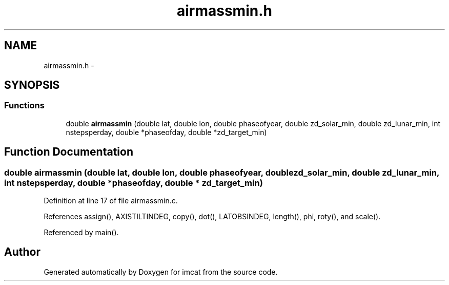 .TH "airmassmin.h" 3 "23 Dec 2003" "imcat" \" -*- nroff -*-
.ad l
.nh
.SH NAME
airmassmin.h \- 
.SH SYNOPSIS
.br
.PP
.SS "Functions"

.in +1c
.ti -1c
.RI "double \fBairmassmin\fP (double lat, double lon, double phaseofyear, double zd_solar_min, double zd_lunar_min, int nstepsperday, double *phaseofday, double *zd_target_min)"
.br
.in -1c
.SH "Function Documentation"
.PP 
.SS "double airmassmin (double lat, double lon, double phaseofyear, double zd_solar_min, double zd_lunar_min, int nstepsperday, double * phaseofday, double * zd_target_min)"
.PP
Definition at line 17 of file airmassmin.c.
.PP
References assign(), AXISTILTINDEG, copy(), dot(), LATOBSINDEG, length(), phi, roty(), and scale().
.PP
Referenced by main().
.SH "Author"
.PP 
Generated automatically by Doxygen for imcat from the source code.

